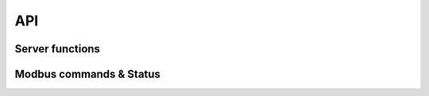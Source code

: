 .. _canopen_api:

API
====

Server functions
----------------

.. doxygenfunction:: modbus_rtu_server

Modbus commands & Status
------------------------

.. doxygenenum:: modbus_rtu_cmd_t_

.. doxygenenum:: modbus_rtu_diag_subfn_t_

.. doxygenenum:: modbus_rtu_device_status_t_

.. doxygenenum:: modbus_rtu_exception_t_
